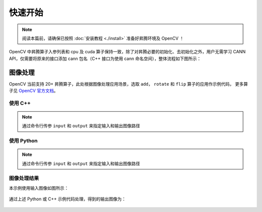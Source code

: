 快速开始
==================

.. note::

    阅读本篇前，请确保已按照 :doc:`安装教程 <./install>` 准备好昇腾环境及 OpenCV ！
    
OpenCV 中昇腾算子入参列表和 cpu 及 cuda 算子保持一致，除了对昇腾必要的初始化、去初始化之外，用户无需学习 CANN API，仅需要将原来的接口添加 cann 包名（C++ 接口为使用 cann 命名空间），整体流程如下图所示：

.. figure:: ./images/opencv_cannop.png
  :align: center
  :scale: 70%



图像处理
-------------
OpenCV 当前支持 20+ 昇腾算子，此处根据图像处理应用场景，选取 ``add``， ``rotate`` 和 ``flip`` 算子的应用作示例代码，
更多算子见 `OpenCV 官方文档 <https://docs.opencv.org/4.x/df/d88/group__cannops__ops.html>`_。

使用 C++
~~~~~~~~~~~~~

.. note::
    
    通过命令行传参 ``input`` 和 ``output`` 来指定输入和输出图像路径

.. code-block:: c++
    :linenos:
    :emphasize-lines: 34,35,38,40,42,48,49

    // This file is part of OpenCV project.
    // It is subject to the license terms in the LICENSE file found in the top-level directory
    // of this distribution and at http://opencv.org/license.html.
    
    #include <iostream>
    #include <opencv2/imgcodecs.hpp>
    #include <opencv2/cann.hpp>
    #include <opencv2/cann_interface.hpp>
    
    int main(int argc, char* argv[])
    {
        cv::CommandLineParser parser(argc, argv,
        "{@input|puppy.png|path to input image}"
        "{@output|output.png|path to output image}"
        "{help||show help}");
        parser.about("This is a sample for image processing with Ascend NPU. \n");
        if (argc != 3 || parser.has("help"))
        {
            parser.printMessage();
            return 0;
        }
    
        std::string imagePath = parser.get<std::string>(0);
        std::string outputPath = parser.get<std::string>(1);
        
        // 读取输入图像
        cv::Mat img = cv::imread(imagePath);
        // 生成高斯噪声
        cv::Mat gaussNoise(img.rows, img.cols, img.type());
        cv::RNG rng;
        rng.fill(gaussNoise, cv::RNG::NORMAL, 0, 25);
        
        // cann 初始化及指定设备
        cv::cann::initAcl();
        cv::cann::setDevice(0);
        
        cv::Mat output;
        // 添加高斯噪声到输入图像
        cv::cann::add(img, gaussNoise, output);
        // 旋转图像 (0, 1, 2, 分别代表旋转 90°, 180°, 270°)
        cv::cann::rotate(output, output, 0);
        // 翻转图像 (0, 正数, 负数, 分别代表沿 x, y, x 和 y 轴进行翻转)
        cv::cann::flip(output, output, 0);
        // 写入输出图像
        cv::imwrite(outputPath, output);

        // cann 去初始化
        cv::cann::resetDevice();
        cv::cann::finalizeAcl();
        return 0;
    }

使用 Python
~~~~~~~~~~~~~

.. note::

    通过命令行传参 ``input`` 和 ``output`` 来指定输入和输出图像路径

.. code-block:: python
    :linenos:
    :emphasize-lines: 20,21,24,26,28,33

    # This file is part of OpenCV project.
    # It is subject to the license terms in the LICENSE file found in the top-level directory
    # of this distribution and at http://opencv.org/license.html.
    
    import numpy as np
    import cv2
    import argparse
    
    parser = argparse.ArgumentParser(description='This is a sample for image processing with Ascend NPU.')
    parser.add_argument('image', help='path to input image')
    parser.add_argument('output', help='path to output image')
    args = parser.parse_args()
    
    # 读取输入图像
    img = cv2.imread(args.image)
    # 生成高斯噪声
    gaussNoise = np.random.normal(0, 25,(img.shape[0], img.shape[1], img.shape[2])).astype(img.dtype)
    
    # cann 初始化及指定设备
    cv2.cann.initAcl()
    cv2.cann.setDevice(0)
    
    # 添加高斯噪声到输入图像
    output = cv2.cann.add(img, gaussNoise)
    # 旋转图像 (0, 1, 2, 分别代表旋转 90°, 180°, 270°)
    output = cv2.cann.rotate(output, 0)
    # 翻转图像 (0, 正数, 负数, 分别代表沿 x, y, x 和 y 轴进行翻转)
    output = cv2.cann.flip(output, 0)
    # 写入输出图像
    cv2.imwrite(args.output, output)

    # cann 去初始化
    cv2.cann.finalizeAcl()


图像处理结果
~~~~~~~~~~~~~~~~~

本示例使用输入图像如图所示：

.. figure:: ./images/input.png
  :align: center
  :scale: 50%

通过上述 Python 或 C++ 示例代码处理，得到的输出图像为：

.. figure:: ./images/result.png
  :align: center
  :scale: 50%

